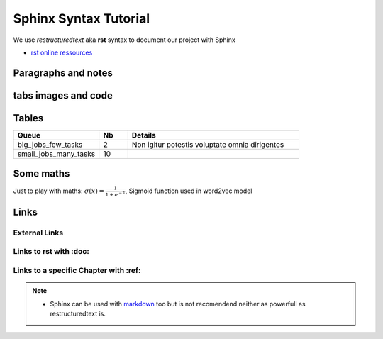 Sphinx Syntax Tutorial
=========================
We use *restructuredtext* aka **rst** syntax to document our project with Sphinx

- `rst online ressources
  <https://www.sphinx-doc.org/en/master/usage/restructuredtext/index.html>`_

Paragraphs and notes
------------------------
.. tab:: Paragraphs and Notes

  This is a paragraph.

  Paragraphs line up at their left edges, and are normally separated by blank
  lines.

  .. note::

     You can decorate a block as a **note**

  .. warning::

     Or as a **warning**, please try *attention*, *caution*, *danger*,
     *error*, *hint*, *important* and *tip* too.

.. tab:: Paragraphs and Notes -- code

  .. code::

    This is a paragraph.

    Paragraphs line up at their left edges, and are normally separated by blank
    lines.

    .. note::

       You can decorate a block as a **note**

    .. warning::

       Or as a **warning**, please try *attention*, *caution*, *danger*,
       *error*, *hint*, *important* and *tip* too.


tabs images and code
--------------------
.. tab:: Tab with an image

   .. image:: /docs/sphinx_quickstart/sphinx_syntax_tutorial/logo_Destination-Familles-favicon.png
      :width: 400px

.. tab:: Tab with some code

   .. code:: python

     def fibs():
        """
        This code does not work ;)
        """
        a = 0
        b = 1
        while True:
            yield a
            a, b = b, a + b

.. tab:: How to create this tabs ?

   .. code::

      .. tab:: Tab with an image

         .. image:: /src/images/logo_mazars.png
            :width: 400px

      .. tab:: Tab with some code

         .. code:: python

           def fibs():
              """
              This code does not work ;)
              """
              a = 0
              b = 1
              while True:

Tables
--------
.. list-table::
   :widths: 30 10 60
   :header-rows: 1
   :stub-columns: 0

   * - Queue
     - Nb
     - Details
   * - big_jobs_few_tasks
     - 2
     - Non igitur potestis voluptate omnia dirigentes
   * - small_jobs_many_tasks
     - 10
     -

.. tab:: Generic Table (**list-table** the best/simpler syntax)

   .. code::

     .. list-table::
        :widths: 30 20 50
        :header-rows: 1
        :stub-columns: 0

        * - Queue
          - Nb
          - Details
        * - big_jobs_few_tasks
          - 2
          - Non igitur potestis voluptate omnia dirigentes
        * - small_jobs_many_tasks
          - 10
          -

.. tab:: Table (an alternative syntax)

   .. code::

      +-----------------------+----+-----------------------------------+
      | Queue                 | Nb | Details                           |
      +=======================+====+===================================+
      | big_jobs_few_tasks    | 2  | Non igitur potestis               |
      |                       |    | voluptate omnia dirigentes        |
      +-----------------------+----+-----------------------------------+
      | small_jobs_many_tasks | 10 |                                   |
      +-----------------------+----+-----------------------------------+

Some maths
-----------
Just to play with maths: :math:`\sigma (x) = \frac{1}{1 + e^{-1}}`, Sigmoid
function used in word2vec model

.. tab:: Sigmoid Math

  .. math::

    \sigma (x) = \frac{1}{1 + e^{-1}}

.. tab:: Maths (use Tex notation)

  .. code::

     .. math::

        \sigma (x) = \frac{1}{1 + e^{-1}}

Links
------

External Links
~~~~~~~~~~~~~~~~
.. tab:: External Links

  - To link to an **external URL** just write the URL sphinx will detect it as a link:
    : e.g. ``https://www.mazars.com``:  https://www.mazars.com

    - If you want to name the link use the ```LINK NAME <URL>`__`` pattern (write *LINK
      NAME <URL>* inside backquotes ending with double underscores) e.g. like
      `Mazars <https://www.mazars.com>`__

.. tab:: External Links -- code

  .. code::

    - To link to an **external URL** just write the URL sphinx will detect it as a link:
      : e.g. ``https://www.mazars.com``:  https://www.mazars.com

      - If you want to name the link use the ```LINK NAME <URL>`__`` pattern (write *LINK
        NAME <URL>* inside backquotes ending with double underscores) e.g. like
        `Mazars <https://www.mazars.com>`__

Links to rst with :doc:
~~~~~~~~~~~~~~~~~~~~~~~~
.. tab:: links to rst with :doc:

  - To link to **some other rst document** we use the ``:doc:`` role followed by
    path to rst file (without ``.rst``) into backquotes:
    ``:doc:`/src/path/to_the_rst_file``` e.g.
    :doc:`/docs/sphinx_quickstart/file_organisation`

    - We can rename the link as ``LINK NAME`` with the same pattern as external URLs:
      ``:doc:`LINK NAME </src/path/to_the_rst_file>``` e.g. :doc:`File structure
      </docs/sphinx_quickstart/file_organisation>`

    - .. attention::

         For ``:doc:`` role, the link to e.g. ``file_organisation.rst`` has to start by
         an absolute path starting with a slash ``/src/sphinx_tutorial/...`` and should
         not have the ``.rst`` extention

.. tab:: links to rst with :doc: -- code

  .. code::

    - To link to **some other rst document** we use the ``:doc:`` role followed by
      path to rst file (without ``.rst``) into backquotes:
      ``:doc:`/src/path/to_the_rst_file``` e.g.
      :doc:`/src/sphinx_tutorial/file_organisation`

      - We can rename the link as ``LINK NAME`` with the same pattern as external URLs:
        ``:doc:`LINK NAME </src/path/to_the_rst_file>``` e.g. :doc:`File structure
        </src/sphinx_tutorial/file_organisation>`

      - .. attention::

        For ``:doc:`` role, the link to e.g. ``file_organisation.rst`` has to start by an
        absolute path starting with a slash ``/src/sphinx_tutorial/...`` and should not
        have the ``.rst`` extention

Links to a specific Chapter with :ref:
~~~~~~~~~~~~~~~~~~~~~~~~~~~~~~~~~~~~~~~
.. tab:: Links to a specific chapter

  - To **link to some specific chapter** use the ``:ref:`` role followed by
    *PATH/TO/RST_FILE:Chapter title* into backquotes:
    ``:ref:`src/path/rst_file:Chapter name``` e.g.
    :ref:`Some maths`

    - .. warning::

        For ``:ref:`` role the path should not start with ``/``, we write
        ``src/sphinx_tutorial`` not ``/src/sphinx_tutorial``

    - If you want to name the link replace the ``PATH/TO/RST_FILE:chapter_name`` with
      ``LINK NAME <PATH/TO/RST_FILE:Chapter name>`` e.g. :ref:`Math exemples
      <Some maths>` or ``:ref:`link to Main index file
      in file_organisation <docs/sphinx_quickstart/file_organisation:Main index.rst file>```

.. tab:: Links to specific chapter -- code

  .. code::

    - To **link to some specific chapter** use the ``:ref:`` role followed by
      *PATH/TO/RST_FILE:Chapter title* into backquotes:
      ``:ref:`src/path/rst_file:Chapter name``` e.g.
      :ref:`docs/sphinx_quickstart/wiki_syntax_demo:Some maths`

      - .. warning::

          For ``:ref:`` role the path should not start with ``/``, we write
          ``src/sphinx_tutorial`` not ``/src/sphinx_tutorial``

      - If you want to name the link replace the ``PATH/TO/RST_FILE:chapter_name`` with
        ``LINK NAME <PATH/TO/RST_FILE:Chapter name>`` e.g. :ref:`Math exemples
        <docs/sphinx_quickstart/wiki_syntax_demo:Some maths>` or :ref:`link to Main index file
        in file_organisation <docs/sphinx_quickstart/file_organisation:Main index.rst file>`

.. note::

  - Sphinx can be used with `markdown <https://spec.commonmark.org/0.30>`_ too but is
    not recomendend neither as powerfull as restructuredtext is.


